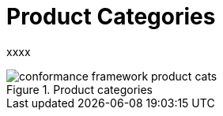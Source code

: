 = Product Categories

xxxx

[.text-center]
.Product categories
image::{diagrams_uri}/conformance_framework-product_cats.svg[id=conformance_framework-product_cats, align="center"]
